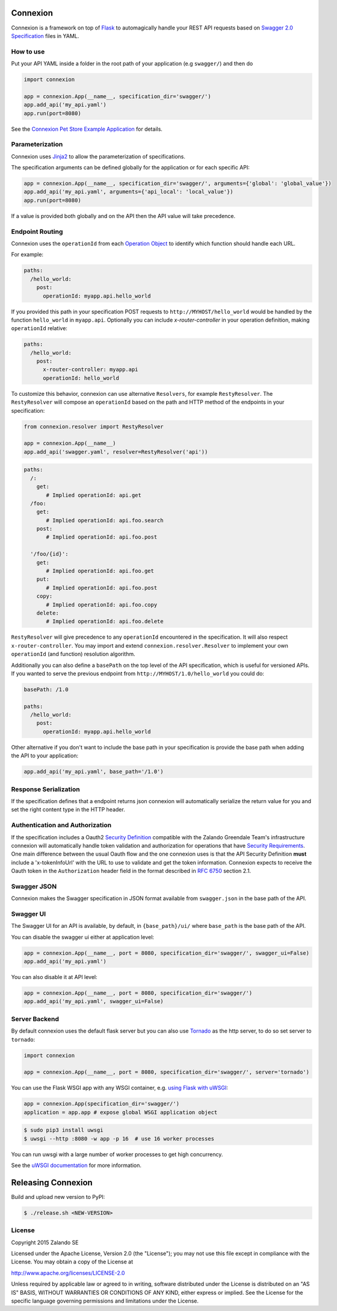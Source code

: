 Connexion
=========

.. image:: https://travis-ci.org/zalando/connexion.svg?branch=master
   :target: https://travis-ci.org/zalando/connexion
   :alt: Travis CI build status

.. image:: https://coveralls.io/repos/zalando/connexion/badge.svg?branch=master
   :target: https://coveralls.io/r/zalando/connexion?branch=master
   :alt: Coveralls status

.. image:: https://img.shields.io/pypi/v/connexion.svg
   :target: https://pypi.python.org/pypi/connexion
   :alt: Latest Version

.. image:: https://img.shields.io/pypi/status/connexion.svg
   :target: https://pypi.python.org/pypi/connexion
   :alt: Development Status

.. image:: https://img.shields.io/pypi/pyversions/connexion.svg
   :target: https://pypi.python.org/pypi/connexion
   :alt: Python Versions

.. image:: https://img.shields.io/pypi/l/connexion.svg
   :target: https://github.com/zalando/connexion/blob/master/LICENSE
   :alt: License

Connexion is a framework on top of Flask_ to automagically handle your REST API requests
based on `Swagger 2.0 Specification`_ files
in YAML.

How to use
----------

Put your API YAML inside a folder in the root path of your application (e.g ``swagger/``) and then do

.. code-block:: python

    import connexion

    app = connexion.App(__name__, specification_dir='swagger/')
    app.add_api('my_api.yaml')
    app.run(port=8080)

See the `Connexion Pet Store Example Application`_ for details.

Parameterization
----------------
Connexion uses Jinja2_ to allow the parameterization of specifications.

The specification arguments can be defined globally for the application or for each specific API:

.. code-block:: python

    app = connexion.App(__name__, specification_dir='swagger/', arguments={'global': 'global_value'})
    app.add_api('my_api.yaml', arguments={'api_local': 'local_value'})
    app.run(port=8080)

If a value is provided both globally and on the API then the API value will take precedence.


Endpoint Routing
----------------
Connexion uses the ``operationId`` from each `Operation Object`_  to identify which function
should handle each URL.

For example:

.. code-block:: yaml

    paths:
      /hello_world:
        post:
          operationId: myapp.api.hello_world

If you provided this path in your specification POST requests to ``http://MYHOST/hello_world`` would be handled by the
function ``hello_world`` in ``myapp.api``. Optionally you can include `x-router-controller` in your operation definition, making ``operationId`` relative:

.. code-block:: yaml

    paths:
      /hello_world:
        post:
          x-router-controller: myapp.api
          operationId: hello_world


To customize this behavior, connexion can use alternative ``Resolvers``, for example ``RestyResolver``. The ``RestyResolver`` will compose an ``operationId`` based on the path and HTTP method of the endpoints in your specification:

.. code-block:: python

    from connexion.resolver import RestyResolver

    app = connexion.App(__name__)
    app.add_api('swagger.yaml', resolver=RestyResolver('api'))

.. code-block:: yaml

   paths:
     /:
       get:
          # Implied operationId: api.get
     /foo:
       get:
          # Implied operationId: api.foo.search
       post:
          # Implied operationId: api.foo.post

     '/foo/{id}':
       get:
          # Implied operationId: api.foo.get
       put:
          # Implied operationId: api.foo.post
       copy:
          # Implied operationId: api.foo.copy
       delete:
          # Implied operationId: api.foo.delete

``RestyResolver`` will give precedence to any ``operationId`` encountered in the specification. It will also respect ``x-router-controller``. You may import and extend ``connexion.resolver.Resolver`` to implement your own ``operationId`` (and function) resolution algorithm.

Additionally you can also define a ``basePath`` on the top level of the API specification, which is useful for versioned
APIs. If you wanted to serve the previous endpoint from  ``http://MYHOST/1.0/hello_world`` you could do:

.. code-block:: yaml

    basePath: /1.0

    paths:
      /hello_world:
        post:
          operationId: myapp.api.hello_world

Other alternative if you don't want to include the base path in your specification is provide the base path when adding
the API to your application:

.. code-block:: python

    app.add_api('my_api.yaml', base_path='/1.0')

Response Serialization
----------------------
If the specification defines that a endpoint returns json connexion will automatically serialize the return value for
you and set the right content type in the HTTP header.

Authentication and Authorization
--------------------------------
If the specification includes a Oauth2 `Security Definition <swager.spec.security_definition_>`_ compatible with the
Zalando Greendale Team's infrastructure connexion will automatically handle token validation and authorization for
operations that have `Security Requirements <swager.spec.security_requirement_>`_. One main difference between the usual
Oauth flow and the one connexion uses is that the API Security Definition **must** include a 'x-tokenInfoUrl' with the
URL to use to validate and get the token information.
Connexion expects to receive the Oauth token in the ``Authorization`` header field in the format described in
`RFC 6750 <rfc6750_>`_ section 2.1.

Swagger JSON
------------
Connexion makes the Swagger specification in JSON format available from ``swagger.json`` in the base path of the API.

Swagger UI
----------
The Swagger UI for an API is available, by default, in ``{base_path}/ui/`` where ``base_path`` is the base path of the
API.

You can disable the swagger ui either at application level:

.. code-block:: python

    app = connexion.App(__name__, port = 8080, specification_dir='swagger/', swagger_ui=False)
    app.add_api('my_api.yaml')


You can also disable it at API level:

.. code-block:: python

    app = connexion.App(__name__, port = 8080, specification_dir='swagger/')
    app.add_api('my_api.yaml', swagger_ui=False)

Server Backend
--------------
By default connexion uses the default flask server but you can also use Tornado_ as the http server, to do so set server
to ``tornado``:

.. code-block:: python

    import connexion

    app = connexion.App(__name__, port = 8080, specification_dir='swagger/', server='tornado')

You can use the Flask WSGI app with any WSGI container, e.g. `using Flask with uWSGI`_:

.. code-block:: python

    app = connexion.App(specification_dir='swagger/')
    application = app.app # expose global WSGI application object

.. code-block:: bash

    $ sudo pip3 install uwsgi
    $ uwsgi --http :8080 -w app -p 16  # use 16 worker processes

You can run uwsgi with a large number of worker processes to get high concurrency.

See the `uWSGI documentation`_ for more information.

.. _using Flask with uWSGI: http://flask.pocoo.org/docs/latest/deploying/uwsgi/
.. _uWSGI documentation: https://uwsgi-docs.readthedocs.org/

Releasing Connexion
===================

Build and upload new version to PyPI:

.. code-block:: bash

    $ ./release.sh <NEW-VERSION>

License
-------
Copyright 2015 Zalando SE

Licensed under the Apache License, Version 2.0 (the "License");
you may not use this file except in compliance with the License.
You may obtain a copy of the License at

http://www.apache.org/licenses/LICENSE-2.0

Unless required by applicable law or agreed to in writing, software
distributed under the License is distributed on an "AS IS" BASIS,
WITHOUT WARRANTIES OR CONDITIONS OF ANY KIND, either express or implied.
See the License for the specific language governing permissions and
limitations under the License.

.. _Flask: http://flask.pocoo.org/
.. _Jinja2: http://jinja.pocoo.org/
.. _rfc6750: https://tools.ietf.org/html/rfc6750
.. _Swagger 2.0 Specification: https://github.com/swagger-api/swagger-spec/blob/master/versions/2.0.md
.. _Operation Object: https://github.com/swagger-api/swagger-spec/blob/master/versions/2.0.md#operation-object
.. _swager.spec.security_definition: https://github.com/swagger-api/swagger-spec/blob/master/versions/2.0.md#security-definitions-object
.. _swager.spec.security_requirement: https://github.com/swagger-api/swagger-spec/blob/master/versions/2.0.md#security-requirement-object
.. _Tornado: http://www.tornadoweb.org/en/stable/
.. _Connexion Pet Store Example Application: https://github.com/hjacobs/connexion-example

